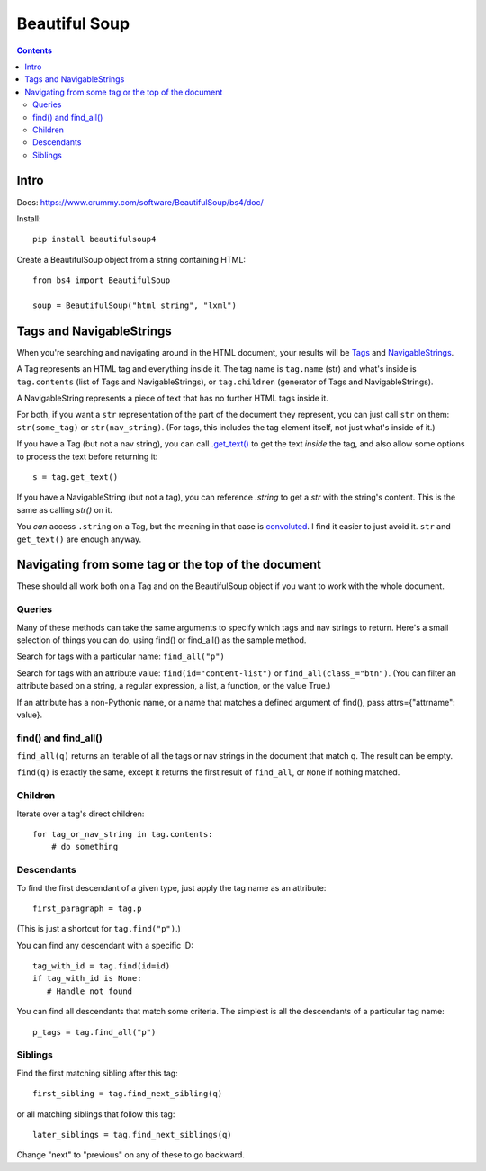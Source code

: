 Beautiful Soup
==============
.. contents::

Intro
-----

Docs: https://www.crummy.com/software/BeautifulSoup/bs4/doc/

Install::

    pip install beautifulsoup4

Create a BeautifulSoup object from a string containing HTML::

    from bs4 import BeautifulSoup

    soup = BeautifulSoup("html string", "lxml")

Tags and NavigableStrings
-------------------------

When you're searching and navigating around in the HTML document,
your results will be `Tags <https://www.crummy.com/software/BeautifulSoup/bs4/doc/#tag>`_ and
`NavigableStrings <https://www.crummy.com/software/BeautifulSoup/bs4/doc/#navigablestring>`_.

A Tag represents an HTML tag and everything inside it. The tag name is
``tag.name`` (str) and what's inside is ``tag.contents`` (list of
Tags and NavigableStrings), or ``tag.children`` (generator of
Tags and NavigableStrings).

A NavigableString represents a piece of text that has no further
HTML tags inside it.

For both, if you want a ``str`` representation of the part of the document
they represent, you
can just call ``str`` on them: ``str(some_tag)`` or ``str(nav_string)``.
(For tags, this includes the tag element itself, not just what's inside
of it.)

If you have a Tag (but not a nav string),
you can call `.get_text() <https://www.crummy.com/software/BeautifulSoup/bs4/doc/#get-text>`_
to get the text *inside* the tag, and also allow some options to process the text
before returning it::

    s = tag.get_text()

If you have a NavigableString (but not a tag), you can reference `.string`
to get a `str` with the string's content. This is the same as calling `str()`
on it.

You *can* access ``.string`` on a Tag, but the meaning in that case is
`convoluted <https://www.crummy.com/software/BeautifulSoup/bs4/doc/#string>`_.
I find it easier to just avoid it. ``str`` and ``get_text()`` are enough
anyway.

Navigating from some tag or the top of the document
---------------------------------------------------

These should all work both on a Tag and on the BeautifulSoup object if you
want to work with the whole document.

Queries
.......

Many of these methods can take the same arguments to specify which tags
and nav strings to return. Here's a small selection of things you can do,
using find() or find_all() as the sample method.

Search for tags with a particular name: ``find_all("p")``

Search for tags with an attribute value: ``find(id="content-list")`` or ``find_all(class_="btn")``.
(You can filter an attribute based on a string, a regular expression, a list, a function, or the value True.)

If an attribute has a non-Pythonic name, or a name that matches
a defined argument of find(), pass attrs={"attrname": value}.

find() and find_all()
.....................

``find_all(q)`` returns an iterable of all the tags or nav strings in the document that
match q.  The result can be empty.

``find(q)`` is exactly the same, except it returns the first result of ``find_all``,
or ``None`` if nothing matched.

Children
........

Iterate over a tag's direct children::

   for tag_or_nav_string in tag.contents:
       # do something

Descendants
...........

To find the first descendant of a given type, just apply the tag name
as an attribute::

   first_paragraph = tag.p

(This is just a shortcut for ``tag.find("p")``.)

You can find any descendant with a specific ID::

    tag_with_id = tag.find(id=id)
    if tag_with_id is None:
       # Handle not found

You can find all descendants that match some criteria. The simplest
is all the descendants of a particular tag name::

    p_tags = tag.find_all("p")

Siblings
........

Find the first matching sibling after this tag::

    first_sibling = tag.find_next_sibling(q)

or all matching siblings that follow this tag::

    later_siblings = tag.find_next_siblings(q)

Change "next" to "previous" on any of these to go backward.
